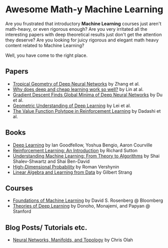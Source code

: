 * Awesome Math-y Machine Learning

[[https://github.com/sindresorhus/awesome][https://cdn.rawgit.com/sindresorhus/awesome/d7305f38d29fed78fa85652e3a63e154dd8e8829/media/badge.svg]]

Are you frustrated that introductory *Machine Learning* courses just aren't math-heavy, or even rigorous enough? Are you very irritated all the interesting papers with deep theoretical results just don't get the attention they deserve?
Are you looking for juicy rigorous and elegant math heavy content related to Machine Learning?

Well, you have come to the right place.

** Papers
- [[https://arxiv.org/abs/1805.07091][Tropical Geometry of Deep Neural Networks]] by Zhang et al.
- [[https://arxiv.org/abs/1608.08225][Why does deep and cheap learning work so well?]] by Lin at al.
- [[https://arxiv.org/abs/1811.03804][Gradient Descent Finds Global Minima of Deep Neural Networks]] by Du et al.
- [[https://arxiv.org/abs/1805.10451][Geometric Understanding of Deep Learning]] by Lei et al.
- [[https://arxiv.org/abs/1901.11524][The Value Function Polytope in Reinforcement Learning]] by Dadashi et al.
** Books
- [[http://deeplearningbook.org][Deep Learning]] by Ian Goodfellow, Yoshua Bengio, Aaron Courville
- [[http://incompleteideas.net/book/ebook/the-book.html][Reinforcement Learning: An Introduction]] by Richard Sutton
- [[http://cs.huji.ac.il/~shais/UnderstandingMachineLearning/][Understanding Machine Learning: From Theory to Algorithms]] by Shai Shalev-Shwartz and Shai Ben-David
- [[https://www.math.uci.edu/%7Ervershyn/papers/HDP-book/HDP-book.pdf][High-Dimensional Probability]] by Roman Vershynin
- [[http://math.mit.edu/~gs/learningfromdata/][Linear Algebra and Learning from Data]] by Gilbert Strang
** Courses
- [[https://bloomberg.github.io/foml/][Foundations of Machine Learning]] by David S. Rosenberg @ Bloomberg
- [[https://stats385.github.io/][Theories of Deep Learning]] by Donoho, Monajemi, and Papyan @ Stanford
** Blog Posts/ Tutorials etc.
- [[https://colah.github.io/posts/2014-03-NN-Manifolds-Topology/][Neural Networks, Manifolds, and Topology]] by Chris Olah
